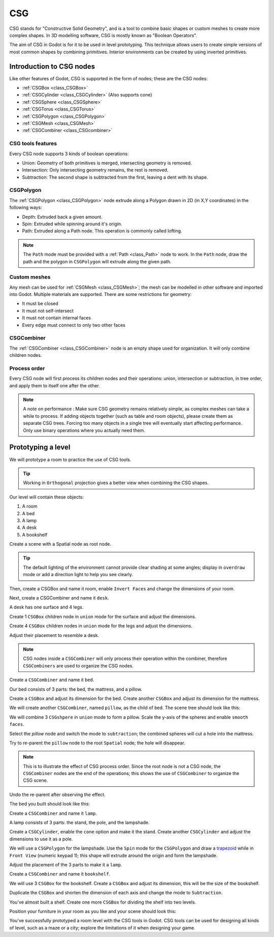 .. _doc_csg_tools:

CSG
===

CSG stands for "Constructive Solid Geometry", and is a tool to combine basic shapes or custom meshes to create more complex shapes. In 3D modelling software, CSG is mostly known as "Boolean Operators".

The aim of CSG in Godot is for it to be used in level prototyping. This technique allows users to create simple versions of most common shapes by combining primitives. Interior environments can be created by using inverted primitives.

.. image:: img/csg.gif

Introduction to CSG nodes
-------------------------

Like other features of Godot, CSG is supported in the form of nodes; these are the CSG nodes:

- :ref:`CSGBox <class_CSGBox>`
- :ref:`CSGCylinder <class_CSGCylinder>` (Also supports cone)
- :ref:`CSGSphere <class_CSGSphere>`
- :ref:`CSGTorus <class_CSGTorus>`
- :ref:`CSGPolygon <class_CSGPolygon>`
- :ref:`CSGMesh <class_CSGMesh>`
- :ref:`CSGCombiner <class_CSGcombiner>`

.. image:: img/csg_nodes.png

.. image:: img/csg_mesh.png

CSG tools features
~~~~~~~~~~~~~~~~~~

Every CSG node supports 3 kinds of boolean operations:

- Union: Geometry of both primitives is merged, intersecting geometry is removed.
- Intersection: Only intersecting geometry remains, the rest is removed.
- Subtraction: The second shape is subtracted from the first, leaving a dent with its shape.

.. image:: img/csg_operation_menu.png

.. image:: img/csg_operation.png

CSGPolygon
~~~~~~~~~~

The :ref:`CSGPolygon <class_CSGPolygon>` node extrude along a Polygon drawn in 2D (in X,Y coordinates) in the following ways:

- Depth: Extruded back a given amount.
- Spin: Extruded while spinning around it's origin.
- Path: Extruded along a Path node. This operation is commonly called lofting.

.. image:: img/csg_poly_mode.png

.. image:: img/csg_poly.png

.. note:: The ``Path`` mode must be provided with a :ref:`Path <class_Path>` node to work. In the ``Path`` node, draw the path and the polygon in ``CSGPolygon`` will extrude along the given path.


Custom meshes
~~~~~~~~~~~~~

Any mesh can be used for :ref:`CSGMesh <class_CSGMesh>`; the mesh can be modelled in other software and imported into Godot. Multiple materials are supported. There are some restrictions for geometry:

- It must be closed
- It must not self-intersect
- It must not contain internal faces
- Every edge must connect to only two other faces

.. image:: img/csg_custom_mesh.png

CSGCombiner
~~~~~~~~~~~
The :ref:`CSGCombiner <class_CSGCombiner>` node is an empty shape used for organization. It will only combine children nodes.

Process order
~~~~~~~~~~~~~

Every CSG node will first process its children nodes and their operations: union, intersection or subtraction, in tree order, and apply them to itself one after the other.

.. note:: A note on performance : Make sure CSG geometry remains relatively simple, as complex meshes can take a while to process. If adding objects together (such as table and room objects), please create them as separate CSG trees. Forcing too many objects in a single tree will eventually start affecting performance. Only use binary operations where you actually need them.

Prototyping a level
-------------------

We will prototype a room to practice the use of CSG tools.

.. tip:: Working in ``Orthogonal`` projection gives a better view when combining the CSG shapes.

Our level will contain these objects:

1. A room
2. A bed
3. A lamp
4. A desk
5. A bookshelf

Create a scene with a Spatial node as root node.

.. tip:: The default lighting of the environment cannot provide clear shading at some angles; display in ``overdraw`` mode or add a direction light to help you see clearly.

.. image:: img/csg_overdraw.png

Then, create a CSGBox and name it room, enable ``Invert Faces`` and change the dimensions of your room.

.. image:: img/csg_room.png

.. image:: img/csg_room_invert.png

Next, create a CSGCombiner and name it ``desk``.

A desk has one surface and 4 legs.

Create 1 ``CSGBox`` children node in ``union`` mode for the surface and adjust the dimensions.

Create 4 ``CSGBox`` children nodes in ``union`` mode for the legs and adjust the dimensions.

Adjust their placement to resemble a desk.

.. image:: img/csg_desk.png

.. note:: CSG nodes inside a ``CSGCombiner`` will only process their operation within the combiner, therefore ``CSGCombiners`` are used to organize the CSG nodes. 

Create a ``CSGCombiner`` and name it ``bed``.

Our bed consists of 3 parts: the bed, the mattress, and a pillow.

Create a ``CSGBox`` and adjust its dimension for the bed. Create another ``CSGBox`` and adjust its dimension for the mattress.

.. image:: img/csg_bed_mat.png

We will create another ``CSGCombiner``, named ``pillow``, as the child of  ``bed``. The scene tree should look like this:

.. image:: img/csg_bed_tree.png

We will combine 3 ``CSGshpere`` in ``union`` mode to form a pillow. Scale the y-axis of the spheres and enable ``smooth faces``.

.. image:: img/csg_pillow_smooth.png

Select the `pillow` node and switch the mode to ``subtraction``; the combined spheres will cut a hole into the mattress.

.. image:: img/csg_pillow_hole.png

Try to re-parent the ``pillow`` node to the root ``Spatial`` node; the hole will disappear.

.. note:: This is to illustrate the effect of CSG process order. Since the root node is not a CSG node, the ``CSGCombiner`` nodes are the end of the operations; this shows the use of ``CSGCombiner`` to organize the CSG scene. 

Undo the re-parent after observing the effect.

The bed you built should look like this:

.. image:: img/csg_bed.png


Create a ``CSGCombiner`` and name it ``lamp``.

A lamp consists of 3 parts: the stand, the pole, and the lampshade.

Create a ``CSGCylinder``, enable the ``cone`` option and make it the stand. Create another ``CSGCylinder`` and adjust the dimensions to use it as a pole.

.. image:: img/csg_lamp_pole_stand.png

We will use a ``CSGPolygon`` for the lampshade. Use the ``Spin`` mode for the ``CSGPolygon`` and draw a `trapezoid <https://en.wikipedia.org/wiki/Trapezoid>`_ while in ``Front View`` (numeric keypad 1); this shape will extrude around the origin and form the lampshade.

.. image:: img/csg_lamp_spin.png

.. image:: img/csg_lamp_polygon.png

.. image:: img/csg_lamp_extrude.png

Adjust the placement of the 3 parts to make it a ``lamp``.

.. image:: img/csg_lamp.png

Create a ``CSGCombiner`` and name it ``bookshelf``.

We will use 3 ``CSGBox`` for the bookshelf. Create a ``CSGBox`` and adjust its dimension, this will be the size of the bookshelf. 

.. image:: img/csg_shelf_big.png

Duplicate the ``CSGBox`` and shorten the dimension of each axis and change the mode to ``Subtraction``. 

.. image:: img/csg_shelf_subtract.png

.. image:: img/csg_shelf_subtract_menu.png

You've almost built a shelf. Create one more ``CSGBox`` for dividing the shelf into two levels.

.. image:: img/csg_shelf.png

Position your furniture in your room as you like and your scene should look this:

.. image:: img/csg_room_result.png

You've successfully prototyped a room level with the CSG tools in Godot. CSG tools can be used for designing all kinds of level, such as a maze or a city; explore the limitations of it when designing your game.



